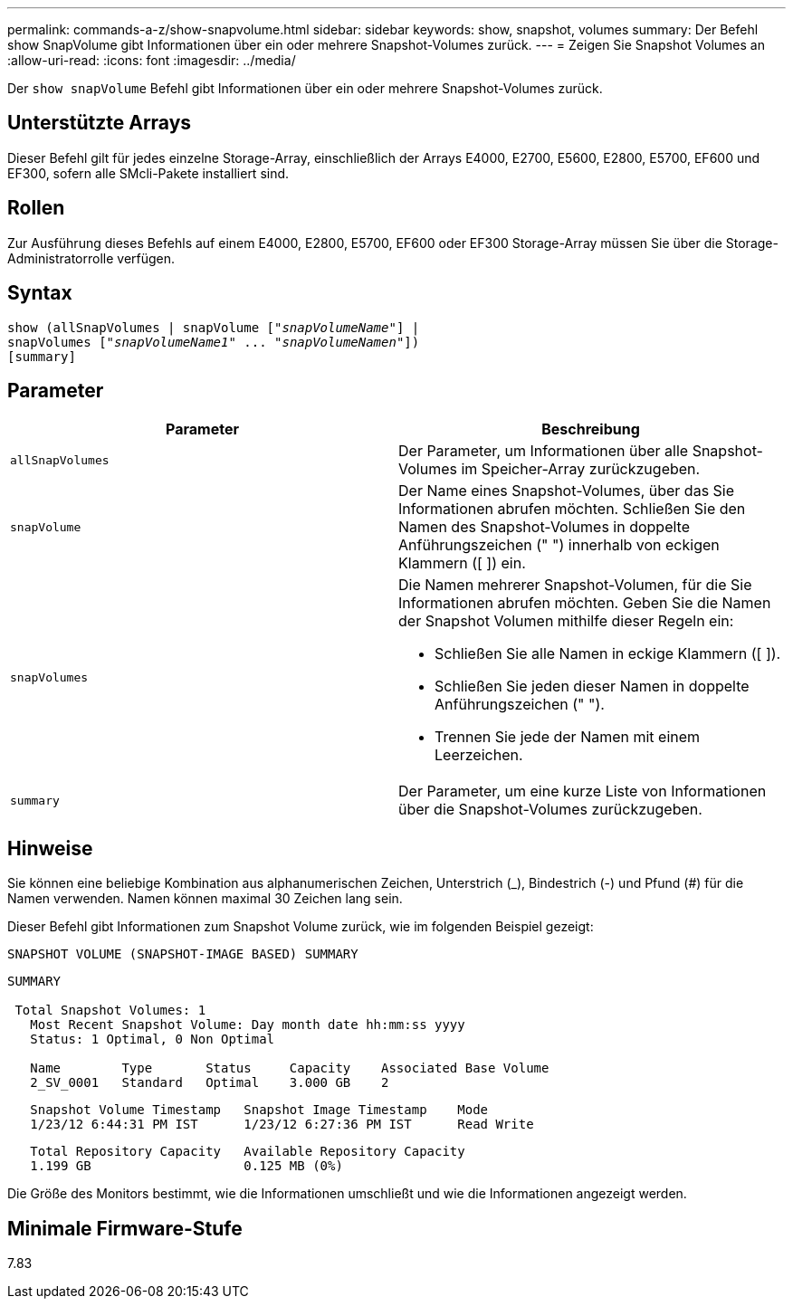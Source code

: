 ---
permalink: commands-a-z/show-snapvolume.html 
sidebar: sidebar 
keywords: show, snapshot, volumes 
summary: Der Befehl show SnapVolume gibt Informationen über ein oder mehrere Snapshot-Volumes zurück. 
---
= Zeigen Sie Snapshot Volumes an
:allow-uri-read: 
:icons: font
:imagesdir: ../media/


[role="lead"]
Der `show snapVolume` Befehl gibt Informationen über ein oder mehrere Snapshot-Volumes zurück.



== Unterstützte Arrays

Dieser Befehl gilt für jedes einzelne Storage-Array, einschließlich der Arrays E4000, E2700, E5600, E2800, E5700, EF600 und EF300, sofern alle SMcli-Pakete installiert sind.



== Rollen

Zur Ausführung dieses Befehls auf einem E4000, E2800, E5700, EF600 oder EF300 Storage-Array müssen Sie über die Storage-Administratorrolle verfügen.



== Syntax

[source, cli, subs="+macros"]
----
show (allSnapVolumes | snapVolume pass:quotes[["_snapVolumeName_"]] |
snapVolumes pass:quotes[["_snapVolumeName1_" ... "_snapVolumeNamen_"]])
[summary]
----


== Parameter

[cols="2*"]
|===
| Parameter | Beschreibung 


 a| 
`allSnapVolumes`
 a| 
Der Parameter, um Informationen über alle Snapshot-Volumes im Speicher-Array zurückzugeben.



 a| 
`snapVolume`
 a| 
Der Name eines Snapshot-Volumes, über das Sie Informationen abrufen möchten. Schließen Sie den Namen des Snapshot-Volumes in doppelte Anführungszeichen (" ") innerhalb von eckigen Klammern ([ ]) ein.



 a| 
`snapVolumes`
 a| 
Die Namen mehrerer Snapshot-Volumen, für die Sie Informationen abrufen möchten. Geben Sie die Namen der Snapshot Volumen mithilfe dieser Regeln ein:

* Schließen Sie alle Namen in eckige Klammern ([ ]).
* Schließen Sie jeden dieser Namen in doppelte Anführungszeichen (" ").
* Trennen Sie jede der Namen mit einem Leerzeichen.




 a| 
`summary`
 a| 
Der Parameter, um eine kurze Liste von Informationen über die Snapshot-Volumes zurückzugeben.

|===


== Hinweise

Sie können eine beliebige Kombination aus alphanumerischen Zeichen, Unterstrich (_), Bindestrich (-) und Pfund (#) für die Namen verwenden. Namen können maximal 30 Zeichen lang sein.

Dieser Befehl gibt Informationen zum Snapshot Volume zurück, wie im folgenden Beispiel gezeigt:

[listing]
----
SNAPSHOT VOLUME (SNAPSHOT-IMAGE BASED) SUMMARY
----
[listing]
----
SUMMARY

 Total Snapshot Volumes: 1
   Most Recent Snapshot Volume: Day month date hh:mm:ss yyyy
   Status: 1 Optimal, 0 Non Optimal

   Name        Type       Status     Capacity    Associated Base Volume
   2_SV_0001   Standard   Optimal    3.000 GB    2
----
[listing]
----
   Snapshot Volume Timestamp   Snapshot Image Timestamp    Mode
   1/23/12 6:44:31 PM IST      1/23/12 6:27:36 PM IST      Read Write
----
[listing]
----
   Total Repository Capacity   Available Repository Capacity
   1.199 GB                    0.125 MB (0%)
----
Die Größe des Monitors bestimmt, wie die Informationen umschließt und wie die Informationen angezeigt werden.



== Minimale Firmware-Stufe

7.83
